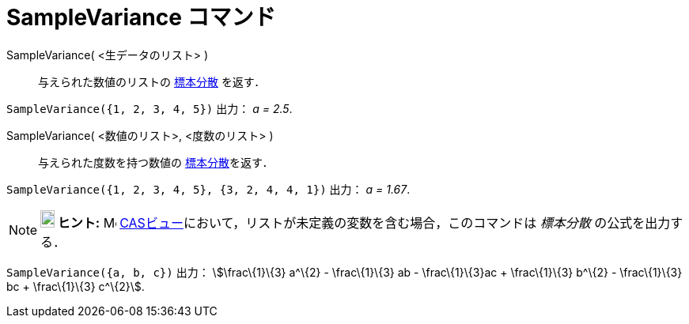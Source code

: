 = SampleVariance コマンド
ifdef::env-github[:imagesdir: /ja/modules/ROOT/assets/images]

SampleVariance( <生データのリスト> )::
  与えられた数値のリストの
  http://en.wikipedia.org/wiki/ja:%E5%88%86%E6%95%A3_(%E7%A2%BA%E7%8E%87%E8%AB%96)#.E3.83.87.E3.83.BC.E3.82.BF.E3.81.AE.E5.88.86.E6.95.A3[標本分散]
  を返す．

[EXAMPLE]
====

`++SampleVariance({1, 2, 3, 4, 5})++` 出力： _a = 2.5_.

====

SampleVariance( <数値のリスト>, <度数のリスト> )::
  与えられた度数を持つ数値の
  http://en.wikipedia.org/wiki/ja:%E5%88%86%E6%95%A3_(%E7%A2%BA%E7%8E%87%E8%AB%96)#.E3.83.87.E3.83.BC.E3.82.BF.E3.81.AE.E5.88.86.E6.95.A3[標本分散]を返す．

[EXAMPLE]
====

`++SampleVariance({1, 2, 3, 4, 5}, {3, 2, 4, 4, 1})++` 出力： _a = 1.67_.

====

[NOTE]
====

*image:18px-Bulbgraph.png[Note,title="Note",width=18,height=22] ヒント:* image:16px-Menu_view_cas.svg.png[Menu view
cas.svg,width=16,height=16] xref:/CASビュー.adoc[CASビュー]において，リストが未定義の変数を含む場合，このコマンドは
_標本分散_ の公式を出力する．

[EXAMPLE]
====

`++SampleVariance({a, b, c})++` 出力： stem:[\frac\{1}\{3} a^\{2} - \frac\{1}\{3} ab - \frac\{1}\{3}ac + \frac\{1}\{3}
b^\{2} - \frac\{1}\{3} bc + \frac\{1}\{3} c^\{2}].

====

====
